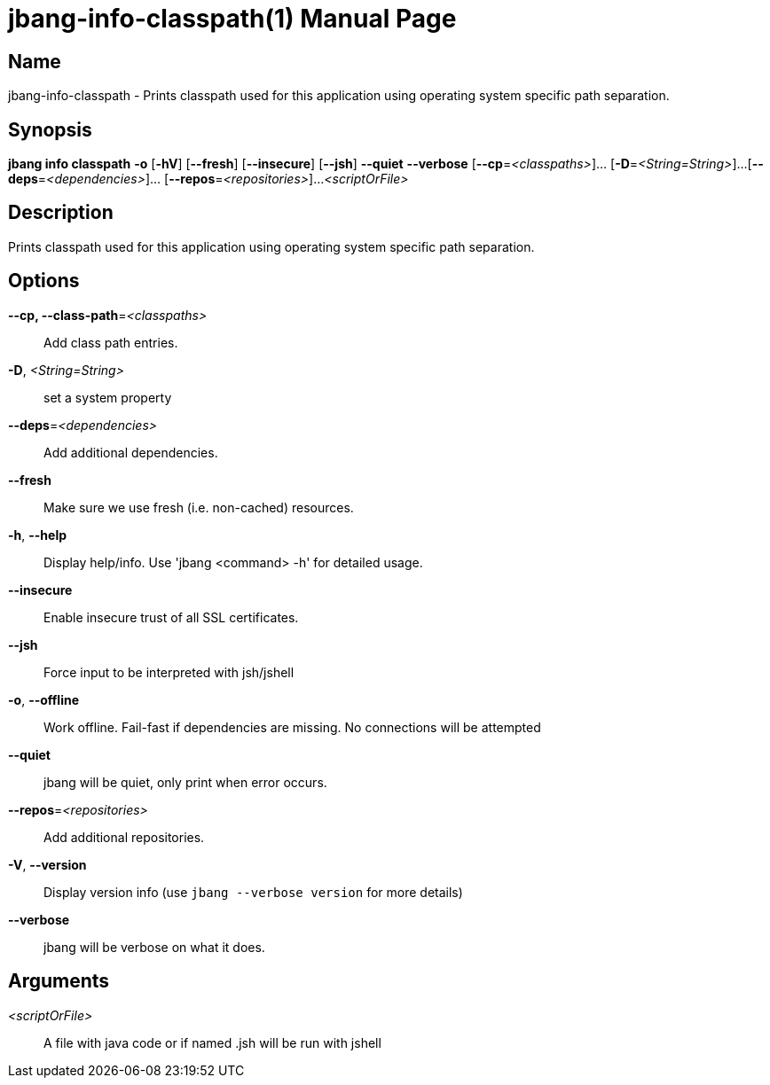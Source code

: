 // This is a generated documentation file based on picocli
// To change it update the picocli code or the genrator
// tag::picocli-generated-full-manpage[]
// tag::picocli-generated-man-section-header[]
:doctype: manpage
:manmanual: jbang Manual
:man-linkstyle: pass:[blue R < >]
= jbang-info-classpath(1)

// end::picocli-generated-man-section-header[]

// tag::picocli-generated-man-section-name[]
== Name

jbang-info-classpath - Prints classpath used for this application using operating system specific path separation.

// end::picocli-generated-man-section-name[]

// tag::picocli-generated-man-section-synopsis[]
== Synopsis

*jbang info classpath* *-o* [*-hV*] [*--fresh*] [*--insecure*] [*--jsh*] *--quiet* *--verbose*
                     [*--cp*=_<classpaths>_]... [*-D*=_<String=String>_]...
                     [*--deps*=_<dependencies>_]... [*--repos*=_<repositories>_]...
                     _<scriptOrFile>_

// end::picocli-generated-man-section-synopsis[]

// tag::picocli-generated-man-section-description[]
== Description

Prints classpath used for this application using operating system specific path separation.

// end::picocli-generated-man-section-description[]

// tag::picocli-generated-man-section-options[]
== Options

*--cp, --class-path*=_<classpaths>_::
  Add class path entries.

*-D*, _<String=String>_::
  set a system property

*--deps*=_<dependencies>_::
  Add additional dependencies.

*--fresh*::
  Make sure we use fresh (i.e. non-cached) resources.

*-h*, *--help*::
  Display help/info. Use 'jbang <command> -h' for detailed usage.

*--insecure*::
  Enable insecure trust of all SSL certificates.

*--jsh*::
  Force input to be interpreted with jsh/jshell

*-o*, *--offline*::
  Work offline. Fail-fast if dependencies are missing. No connections will be attempted

*--quiet*::
  jbang will be quiet, only print when error occurs.

*--repos*=_<repositories>_::
  Add additional repositories.

*-V*, *--version*::
  Display version info (use `jbang --verbose version` for more details)

*--verbose*::
  jbang will be verbose on what it does.

// end::picocli-generated-man-section-options[]

// tag::picocli-generated-man-section-arguments[]
== Arguments

_<scriptOrFile>_::
  A file with java code or if named .jsh will be run with jshell

// end::picocli-generated-man-section-arguments[]

// tag::picocli-generated-man-section-commands[]
// end::picocli-generated-man-section-commands[]

// tag::picocli-generated-man-section-exit-status[]
// end::picocli-generated-man-section-exit-status[]

// tag::picocli-generated-man-section-footer[]
// end::picocli-generated-man-section-footer[]

// end::picocli-generated-full-manpage[]
